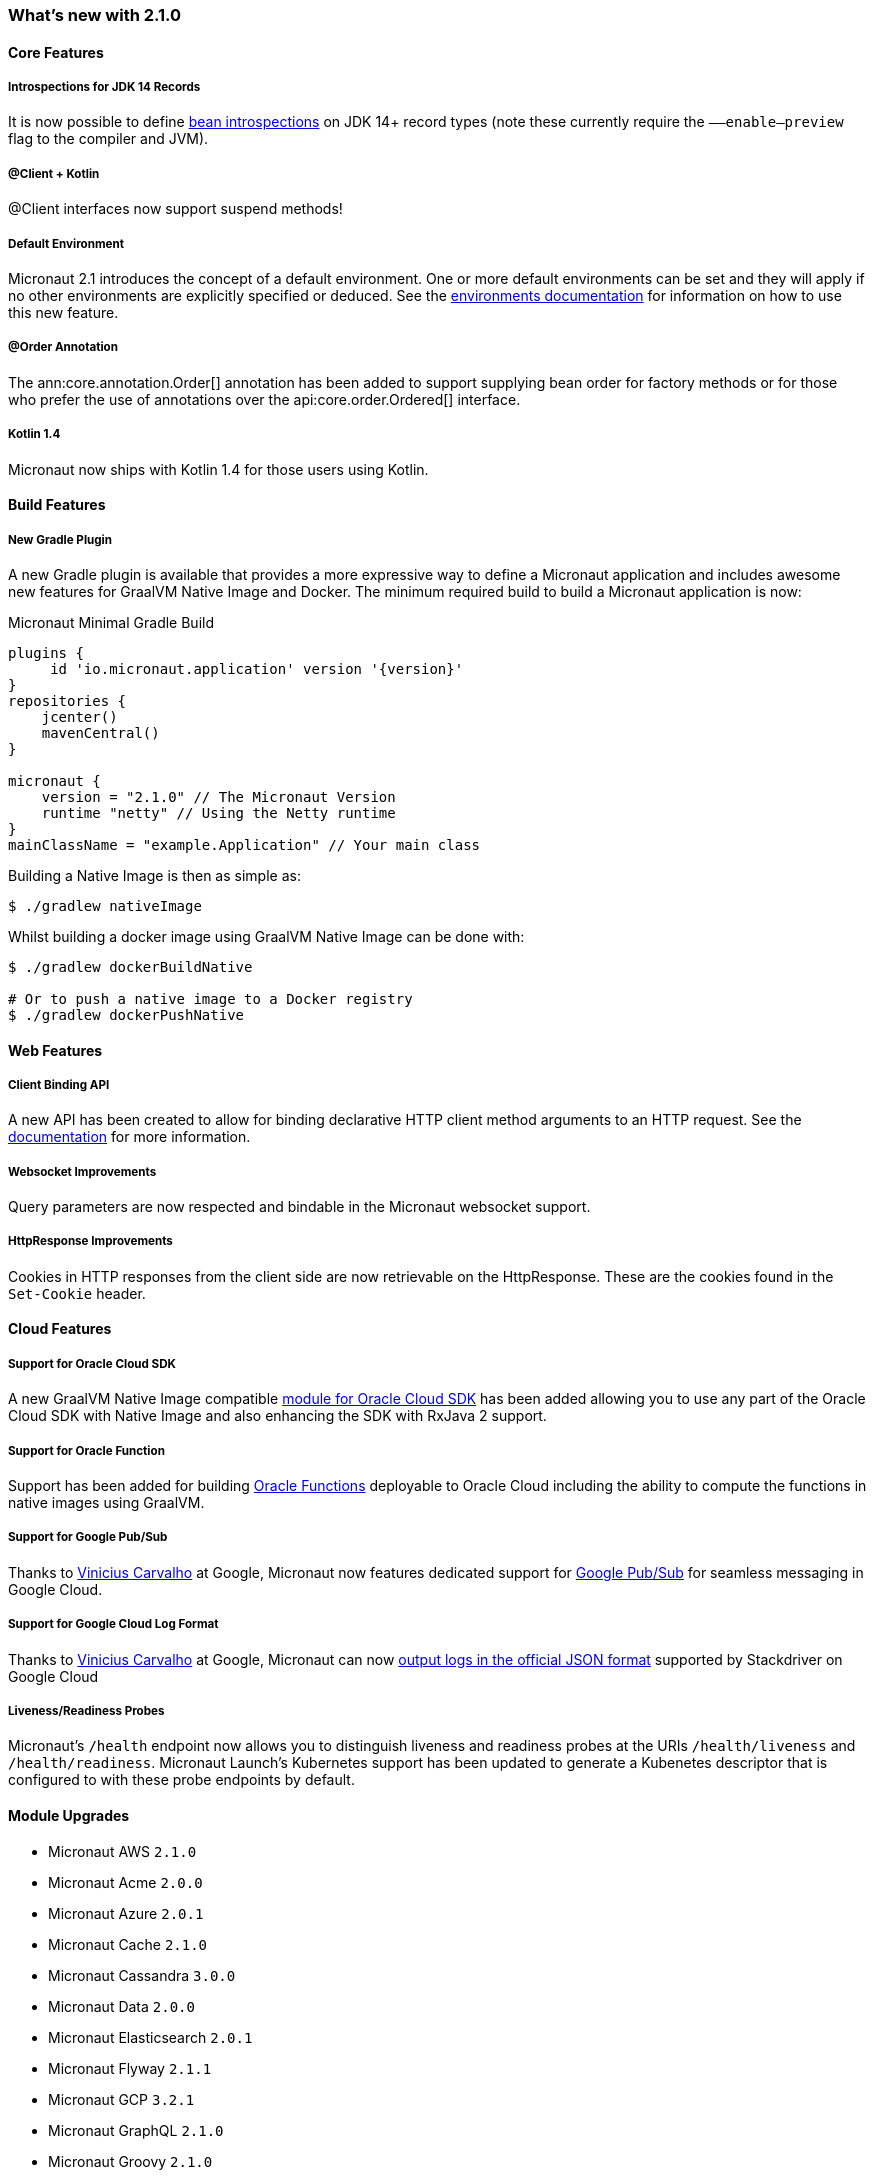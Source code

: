 === What's new with 2.1.0

==== Core Features

===== Introspections for JDK 14 Records

It is now possible to define <<introspection, bean introspections>> on JDK 14+ record types (note these currently require the `––enable–preview` flag to the compiler and JVM).

===== @Client + Kotlin

@Client interfaces now support suspend methods!

===== Default Environment

Micronaut 2.1 introduces the concept of a default environment. One or more default environments can be set and they will apply if no other environments are explicitly specified or deduced. See the <<environments, environments documentation>> for information on how to use this new feature.

===== @Order Annotation

The ann:core.annotation.Order[] annotation has been added to support supplying bean order for factory methods or for those who prefer the use of annotations over the api:core.order.Ordered[] interface.

===== Kotlin 1.4

Micronaut now ships with Kotlin 1.4 for those users using Kotlin.

==== Build Features

===== New Gradle Plugin

A new Gradle plugin is available that provides a more expressive way to define a Micronaut application and includes awesome new features for GraalVM Native Image and Docker. The minimum required build to build a Micronaut application is now:

.Micronaut Minimal Gradle Build
[source,groovy]
----
plugins {
     id 'io.micronaut.application' version '{version}'
}
repositories {
    jcenter()
    mavenCentral()
}

micronaut {
    version = "2.1.0" // The Micronaut Version
    runtime "netty" // Using the Netty runtime
}
mainClassName = "example.Application" // Your main class
----

Building a Native Image is then as simple as:

[source,bash]
----
$ ./gradlew nativeImage
----

Whilst building a docker image using GraalVM Native Image can be done with:

[source,bash]
----
$ ./gradlew dockerBuildNative

# Or to push a native image to a Docker registry
$ ./gradlew dockerPushNative
----

==== Web Features

===== Client Binding API

A new API has been created to allow for binding declarative HTTP client method arguments to an HTTP request. See the <<clientParameters, documentation>> for more information.

===== Websocket Improvements

Query parameters are now respected and bindable in the Micronaut websocket support.

===== HttpResponse Improvements

Cookies in HTTP responses from the client side are now retrievable on the HttpResponse. These are the cookies found in the `Set-Cookie` header.

==== Cloud Features

===== Support for Oracle Cloud SDK

A new GraalVM Native Image compatible https://micronaut-projects.github.io/micronaut-oracle-cloud/latest/guide/[module for Oracle Cloud SDK] has been added allowing you to use any part of the Oracle Cloud SDK with Native Image and also enhancing the SDK with RxJava 2 support.

===== Support for Oracle Function

Support has been added for building https://micronaut-projects.github.io/micronaut-oracle-cloud/latest/guide/#functions[Oracle Functions] deployable to Oracle Cloud including the ability to compute the functions in native images using GraalVM.

===== Support for Google Pub/Sub

Thanks to https://github.com/viniciusccarvalho[Vinicius Carvalho] at Google, Micronaut now features dedicated support for https://micronaut-projects.github.io/micronaut-gcp/latest/guide/#pubsub[Google Pub/Sub] for seamless messaging in Google Cloud.

===== Support for Google Cloud Log Format

Thanks to https://github.com/viniciusccarvalho[Vinicius Carvalho] at Google, Micronaut can now https://micronaut-projects.github.io/micronaut-gcp/latest/guide/#logging[output logs in the official JSON format] supported by Stackdriver on Google Cloud

===== Liveness/Readiness Probes

Micronaut's `/health` endpoint now allows you to distinguish liveness and readiness probes at the URIs `/health/liveness` and `/health/readiness`. Micronaut Launch's Kubernetes support has been updated to generate a Kubenetes descriptor that is configured to with these probe endpoints by default.


==== Module Upgrades

- Micronaut AWS `2.1.0`
- Micronaut Acme `2.0.0`
- Micronaut Azure `2.0.1`
- Micronaut Cache `2.1.0`
- Micronaut Cassandra `3.0.0`
- Micronaut Data `2.0.0`
- Micronaut Elasticsearch `2.0.1`
- Micronaut Flyway `2.1.1`
- Micronaut GCP `3.2.1`
- Micronaut GraphQL `2.1.0`
- Micronaut Groovy `2.1.0`
- Micronaut gRPC `2.0.5`
- Micronaut Ignite `1.0.0.RC1`
- Micronaut Kafka `3.0.0`
- Micronaut Kotlin `2.1.1`
- Micronaut Liquibase `2.1.0`
- Micronaut Micrometer `3.0.1`
- Micronaut Mongo `DB 3.0.0`
- Micronaut Neo4j `4.0.0`
- Micronaut Open `API 2.1.0`
- Micronaut Oracle `Cloud 1.0.0`
- Micronaut Picocli `3.0.0`
- Micronaut RabbitMQ `2.1.0`
- Micronaut Redis `3.0.0`
- Micronaut Security `2.1.0`
- Micronaut Servlet `2.0.0`
- Micronaut Sql `3.1.0`
- Micronaut Test `2.1.0`
- Micronaut Xml `2.0.0`

=== Dependency Upgrades

- Commons Dbcp `2.8.0`
- Dekorate `1.0.3`
- Elasticsearch `7.8.1`
- Flyway `6.5.4`
- gRPC `1.32.1`
- Hibernate `5.4.21.Final`
- Ignite `2.8.1`
- JUnit `5.7.0`
- Kotlin `1.4.10`
- Ktor `1.4.0`
- Liquibase `3.10.2`
- MSSQL Driver `8.4.1.jre8`
- MariaDB Driver `2.6.2`
- Micrometer `1.5.5`
- Mongo Driver `4.1.0`
- Mongo Reactive Driver `4.1.0`
- Neo4j Driver `4.1.1`
- Netty `4.1.52.Final`
- Picocli `4.5.1`
- Postgres Driver `42.2.16`
- Redis Lettuce `5.3.4.RELEASE`
- Tomcat Jdbc `9.0.38`
